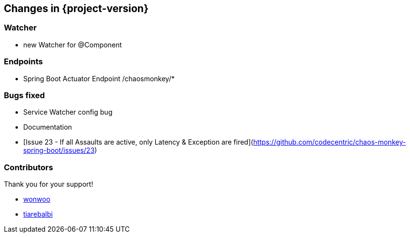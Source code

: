 [[changes]]
== Changes in {project-version} ==

=== Watcher
- new Watcher for @Component

=== Endpoints
- Spring Boot Actuator Endpoint /chaosmonkey/*

=== Bugs fixed
- Service Watcher config bug
- Documentation
- [Issue 23 - If all Assaults are active, only Latency & Exception are fired](https://github.com/codecentric/chaos-monkey-spring-boot/issues/23)

=== Contributors
Thank you for your support!

-  https://github.com/wonwoo[wonwoo]
-  https://github.com/tiarebalbi[tiarebalbi]




